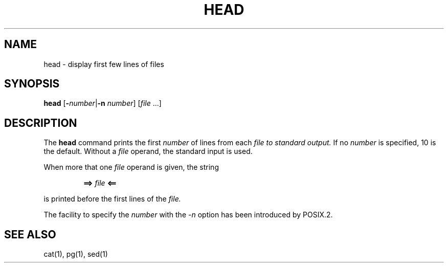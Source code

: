 .\"
.\" Copyright (c) 2003 Gunnar Ritter
.\"
.\" This software is provided 'as-is', without any express or implied
.\" warranty. In no event will the authors be held liable for any damages
.\" arising from the use of this software.
.\"
.\" Permission is granted to anyone to use this software for any purpose,
.\" including commercial applications, and to alter it and redistribute
.\" it freely, subject to the following restrictions:
.\"
.\" 1. The origin of this software must not be misrepresented; you must not
.\"    claim that you wrote the original software. If you use this software
.\"    in a product, an acknowledgment in the product documentation would be
.\"    appreciated but is not required.
.\"
.\" 2. Altered source versions must be plainly marked as such, and must not be
.\"    misrepresented as being the original software.
.\"
.\" 3. This notice may not be removed or altered from any source distribution.
.\"
.\" Sccsid @(#)head.1	1.5 (gritter) 12/6/04
.TH HEAD 1 "12/6/04" "" "User Commands"
.SH NAME
head \- display first few lines of files
.SH SYNOPSIS
\fBhead\fR [\fB\-\fInumber\fR|\fB\-n\fI number\fR] [\fIfile\fR\ ...]
.SH DESCRIPTION
The
.B head
command prints the first
.I number
of lines from each
.I file to standard output.
If no
.I number
is specified, 10 is the default.
Without a
.I file
operand, the standard input is used.
.PP
When more that one
.I file
operand is given,
the string
.RS
.sp
\fB==> \fIfile\fB <==\fR
.sp
.RE
is printed before the first lines of the
.IR file.
.PP
The facility to specify the
.I number
with the
.I \-n
option has been introduced by POSIX.2.
.SH "SEE ALSO"
cat(1),
pg(1),
sed(1)
